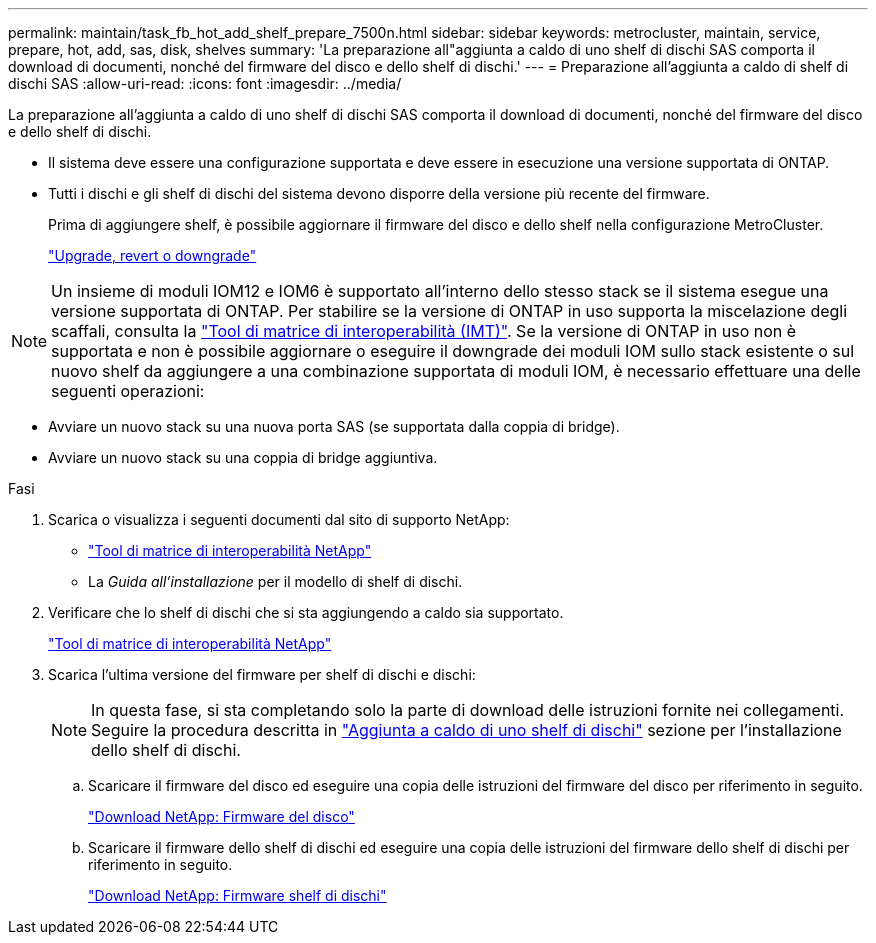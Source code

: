---
permalink: maintain/task_fb_hot_add_shelf_prepare_7500n.html 
sidebar: sidebar 
keywords: metrocluster, maintain, service, prepare, hot, add, sas, disk, shelves 
summary: 'La preparazione all"aggiunta a caldo di uno shelf di dischi SAS comporta il download di documenti, nonché del firmware del disco e dello shelf di dischi.' 
---
= Preparazione all'aggiunta a caldo di shelf di dischi SAS
:allow-uri-read: 
:icons: font
:imagesdir: ../media/


[role="lead"]
La preparazione all'aggiunta a caldo di uno shelf di dischi SAS comporta il download di documenti, nonché del firmware del disco e dello shelf di dischi.

* Il sistema deve essere una configurazione supportata e deve essere in esecuzione una versione supportata di ONTAP.
* Tutti i dischi e gli shelf di dischi del sistema devono disporre della versione più recente del firmware.
+
Prima di aggiungere shelf, è possibile aggiornare il firmware del disco e dello shelf nella configurazione MetroCluster.

+
https://docs.netapp.com/ontap-9/topic/com.netapp.doc.dot-cm-ug-rdg/home.html["Upgrade, revert o downgrade"]




NOTE: Un insieme di moduli IOM12 e IOM6 è supportato all'interno dello stesso stack se il sistema esegue una versione supportata di ONTAP. Per stabilire se la versione di ONTAP in uso supporta la miscelazione degli scaffali, consulta la link:https://imt.netapp.com/matrix/["Tool di matrice di interoperabilità (IMT)"^]. Se la versione di ONTAP in uso non è supportata e non è possibile aggiornare o eseguire il downgrade dei moduli IOM sullo stack esistente o sul nuovo shelf da aggiungere a una combinazione supportata di moduli IOM, è necessario effettuare una delle seguenti operazioni:

* Avviare un nuovo stack su una nuova porta SAS (se supportata dalla coppia di bridge).
* Avviare un nuovo stack su una coppia di bridge aggiuntiva.


.Fasi
. Scarica o visualizza i seguenti documenti dal sito di supporto NetApp:
+
** https://mysupport.netapp.com/matrix["Tool di matrice di interoperabilità NetApp"]
** La _Guida all'installazione_ per il modello di shelf di dischi.


. Verificare che lo shelf di dischi che si sta aggiungendo a caldo sia supportato.
+
https://mysupport.netapp.com/matrix["Tool di matrice di interoperabilità NetApp"]

. Scarica l'ultima versione del firmware per shelf di dischi e dischi:
+

NOTE: In questa fase, si sta completando solo la parte di download delle istruzioni fornite nei collegamenti. Seguire la procedura descritta in link:task_fb_hot_add_a_disk_shelf_install_7500n.html["Aggiunta a caldo di uno shelf di dischi"] sezione per l'installazione dello shelf di dischi.

+
.. Scaricare il firmware del disco ed eseguire una copia delle istruzioni del firmware del disco per riferimento in seguito.
+
https://mysupport.netapp.com/site/downloads/firmware/disk-drive-firmware["Download NetApp: Firmware del disco"]

.. Scaricare il firmware dello shelf di dischi ed eseguire una copia delle istruzioni del firmware dello shelf di dischi per riferimento in seguito.
+
https://mysupport.netapp.com/site/downloads/firmware/disk-shelf-firmware["Download NetApp: Firmware shelf di dischi"]




